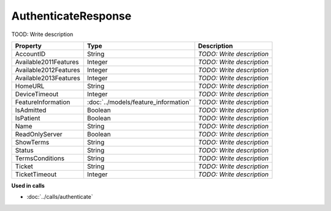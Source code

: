 AuthenticateResponse
=========================

TOOD: Write description

======================  =====================================  ==========================  
Property                Type                                   Description                 
======================  =====================================  ==========================  
AccountID               String                                 *TODO: Write description*   
Available2011Features   Integer                                *TODO: Write description*   
Available2012Features   Integer                                *TODO: Write description*   
Available2013Features   Integer                                *TODO: Write description*   
HomeURL                 String                                 *TODO: Write description*   
DeviceTimeout           Integer                                *TODO: Write description*   
FeatureInformation      :doc:`../models/feature_information`   *TODO: Write description*   
IsAdmitted              Boolean                                *TODO: Write description*   
IsPatient               Boolean                                *TODO: Write description*   
Name                    String                                 *TODO: Write description*   
ReadOnlyServer          Boolean                                *TODO: Write description*   
ShowTerms               String                                 *TODO: Write description*   
Status                  String                                 *TODO: Write description*   
TermsConditions         String                                 *TODO: Write description*   
Ticket                  String                                 *TODO: Write description*   
TicketTimeout           Integer                                *TODO: Write description*   
======================  =====================================  ==========================  


**Used in calls**

* :doc:`../calls/authenticate`

